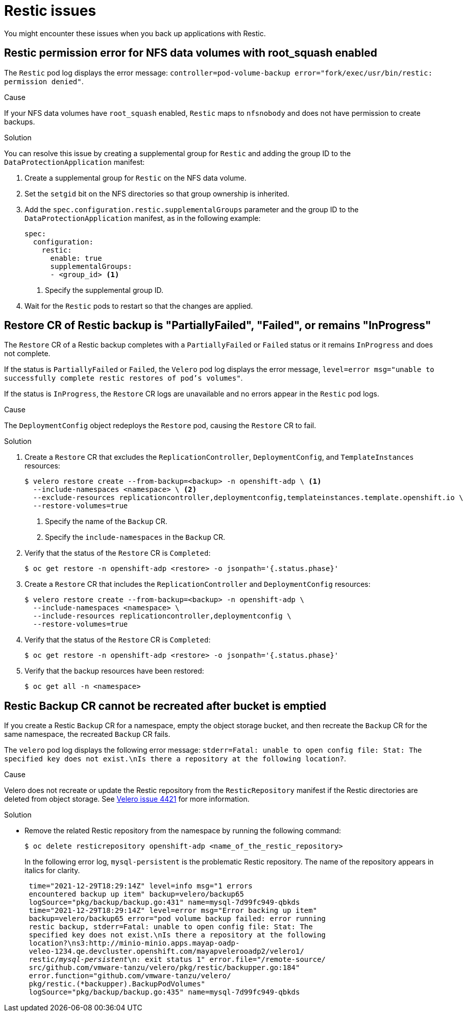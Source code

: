 // Module included in the following assemblies:
//
// * backup_and_restore/application_backup_and_restore/troubleshooting.adoc

:_content-type: CONCEPT
[id="oadp-restic-issues_{context}"]
= Restic issues

You might encounter these issues when you back up applications with Restic.

[id="restic-permission-error-nfs-root-squash-enabled_{context}"]
== Restic permission error for NFS data volumes with root_squash enabled

The `Restic` pod log displays the error message: `controller=pod-volume-backup error="fork/exec/usr/bin/restic: permission denied"`.

.Cause

If your NFS data volumes have `root_squash` enabled, `Restic` maps to `nfsnobody` and does not have permission to create backups.

.Solution

You can resolve this issue by creating a supplemental group for `Restic` and adding the group ID to the `DataProtectionApplication` manifest:

. Create a supplemental group for `Restic` on the NFS data volume.
. Set the `setgid` bit on the NFS directories so that group ownership is inherited.
. Add the `spec.configuration.restic.supplementalGroups` parameter and the group ID to the `DataProtectionApplication` manifest, as in the following example:
+
[source,yaml]
----
spec:
  configuration:
    restic:
      enable: true
      supplementalGroups:
      - <group_id> <1>
----
<1> Specify the supplemental group ID.

. Wait for the `Restic` pods to restart so that the changes are applied.

[id="restic-restore-deploymentconfig-issue_{context}"]
== Restore CR of Restic backup is "PartiallyFailed", "Failed", or remains "InProgress"

The `Restore` CR of a Restic backup completes with a `PartiallyFailed` or `Failed` status or it remains `InProgress` and does not complete.

If the status is `PartiallyFailed` or `Failed`, the `Velero` pod log displays the error message, `level=error msg="unable to successfully complete restic restores of pod's volumes"`.

If the status is `InProgress`, the `Restore` CR logs are unavailable and no errors appear in the `Restic` pod logs.

.Cause

The `DeploymentConfig` object redeploys the `Restore` pod, causing the `Restore` CR to fail.

.Solution

. Create a `Restore` CR that excludes the `ReplicationController`, `DeploymentConfig`, and `TemplateInstances` resources:
+
[source,terminal]
----
$ velero restore create --from-backup=<backup> -n openshift-adp \ <1>
  --include-namespaces <namespace> \ <2>
  --exclude-resources replicationcontroller,deploymentconfig,templateinstances.template.openshift.io \
  --restore-volumes=true
----
<1> Specify the name of the `Backup` CR.
<2> Specify the `include-namespaces` in the `Backup` CR.

. Verify that the status of the `Restore` CR is `Completed`:
+
[source,terminal]
----
$ oc get restore -n openshift-adp <restore> -o jsonpath='{.status.phase}'
----

. Create a `Restore` CR that includes the `ReplicationController` and `DeploymentConfig` resources:
+
[source,terminal]
----
$ velero restore create --from-backup=<backup> -n openshift-adp \
  --include-namespaces <namespace> \
  --include-resources replicationcontroller,deploymentconfig \
  --restore-volumes=true
----

. Verify that the status of the `Restore` CR is `Completed`:
+
[source,terminal]
----
$ oc get restore -n openshift-adp <restore> -o jsonpath='{.status.phase}'
----

. Verify that the backup resources have been restored:
+
[source,terminal]
----
$ oc get all -n <namespace>
----

[id="restic-backup-cannot-be-recreated-after-s3-bucket-emptied_{context}"]
== Restic Backup CR cannot be recreated after bucket is emptied

If you create a Restic `Backup` CR for a namespace, empty the object storage bucket, and then recreate the `Backup` CR for the same namespace, the recreated `Backup` CR fails.

The `velero` pod log displays the following error message: `stderr=Fatal: unable to open config file: Stat: The specified key does not exist.\nIs there a repository at the following location?`.

.Cause

Velero does not recreate or update the Restic repository from the `ResticRepository` manifest if the Restic directories are deleted from object storage. See link:https://github.com/vmware-tanzu/velero/issues/4421[Velero issue 4421] for more information.

.Solution

* Remove the related Restic repository from the namespace by running the following command:
+
[source,terminal]
----
$ oc delete resticrepository openshift-adp <name_of_the_restic_repository>
----
+

In the following error log, `mysql-persistent` is the problematic Restic repository. The name of the repository appears in italics for clarity.
+
[source,text,options="nowrap",subs="+quotes,verbatim"]
----
 time="2021-12-29T18:29:14Z" level=info msg="1 errors
 encountered backup up item" backup=velero/backup65
 logSource="pkg/backup/backup.go:431" name=mysql-7d99fc949-qbkds
 time="2021-12-29T18:29:14Z" level=error msg="Error backing up item"
 backup=velero/backup65 error="pod volume backup failed: error running
 restic backup, stderr=Fatal: unable to open config file: Stat: The
 specified key does not exist.\nIs there a repository at the following
 location?\ns3:http://minio-minio.apps.mayap-oadp-
 veleo-1234.qe.devcluster.openshift.com/mayapvelerooadp2/velero1/
 restic/_mysql-persistent_\n: exit status 1" error.file="/remote-source/
 src/github.com/vmware-tanzu/velero/pkg/restic/backupper.go:184"
 error.function="github.com/vmware-tanzu/velero/
 pkg/restic.(*backupper).BackupPodVolumes"
 logSource="pkg/backup/backup.go:435" name=mysql-7d99fc949-qbkds
----

